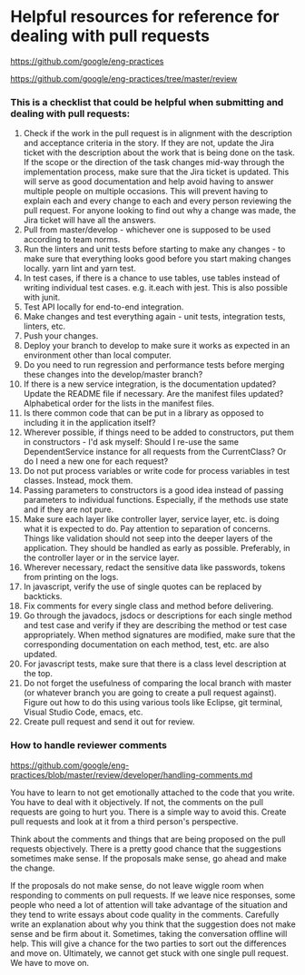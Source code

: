 * Helpful resources for reference for dealing with pull requests

https://github.com/google/eng-practices

https://github.com/google/eng-practices/tree/master/review


*** This is a checklist that could be helpful when submitting and dealing with pull requests:

1. Check if the work in the pull request is in alignment with the description and acceptance criteria in the story. If they are not, update the Jira ticket with the description about the work that is being done on the task. If the scope or the direction of the task changes mid-way through the implementation process, make sure that the Jira ticket is updated. This will serve as good documentation and help avoid having to answer multiple people on multiple occasions. This will prevent having to explain each and every change to each and every person reviewing the pull request. For anyone looking to find out why a change was made, the Jira ticket will have all the answers.
2. Pull from master/develop - whichever one is supposed to be used according to team norms.
3. Run the linters and unit tests before starting to make any changes - to make sure that everything looks good before you start making changes locally. yarn lint and yarn test.
4. In test cases, if there is a chance to use tables, use tables instead of writing individual test cases. e.g. it.each with jest. This is also possible with junit.
5. Test API locally for end-to-end integration.
6. Make changes and test everything again - unit tests, integration tests, linters, etc.
7. Push your changes.
8. Deploy your branch to develop to make sure it works as expected in an environment other than local computer.
9. Do you need to run regression and performance tests before merging these changes into the develop/master branch?
10. If there is a new service integration, is the documentation updated? Update the README file if necessary. Are the manifest files updated? Alphabetical order for the lists in the manifest files.
11. Is there common code that can be put in a library as opposed to including it in the application itself?
12. Wherever possible, if things need to be added to constructors, put them in constructors - I'd ask myself: Should I re-use the same DependentService instance for all requests from the CurrentClass? Or do I need a new one for each request?
13. Do not put process variables or write code for process variables in test classes. Instead, mock them.
14. Passing parameters to constructors is a good idea instead of passing parameters to individual functions. Especially, if the methods use state and if they are not pure.
15. Make sure each layer like controller layer, service layer, etc. is doing what it is expected to do. Pay attention to separation of concerns. Things like validation should not seep into the deeper layers of the application. They should be handled as early as possible. Preferably, in the controller layer or in the service layer.
16. Wherever necessary, redact the sensitive data like passwords, tokens from printing on the logs.
17. In javascript, verify the use of single quotes can be replaced by backticks.
18. Fix comments for every single class and method before delivering.
19. Go through the javadocs, jsdocs or descriptions for each single method and test case and verify if they are describing the method or test case appropriately. When method signatures are modified, make sure that the corresponding documentation on each method, test, etc. are also updated.
20. For javascript tests, make sure that there is a class level description at the top.
21. Do not forget the usefulness of comparing the local branch with master (or whatever branch you are going to create a pull request against). Figure out how to do this using various tools like Eclipse, git terminal, Visual Studio Code, emacs, etc.
22. Create pull request and send it out for review.

*** How to handle reviewer comments

    https://github.com/google/eng-practices/blob/master/review/developer/handling-comments.md

    You have to learn to not get emotionally attached to the code that you write. You have to deal with it objectively. If not, the comments on the pull requests are going to hurt you. There is a simple way to avoid this. Create pull requests and look at it from a third person's perspective.

    Think about the comments and things that are being proposed on the pull requests objectively. There is a pretty good chance that the suggestions sometimes make sense. If the proposals make sense, go ahead and make the change.

    If the proposals do not make sense, do not leave wiggle room when responding to comments on pull requests. If we leave nice responses, some people who need a lot of attention will take advantage of the situation and they tend to write essays about code quality in the comments.  Carefully write an explanation about why you think that the suggestion does not make sense and be firm about it. Sometimes, taking the conversation offline will help. This will give a chance for the two parties to sort out the differences and move on. Ultimately, we cannot get stuck with one single pull request. We have to move on.
